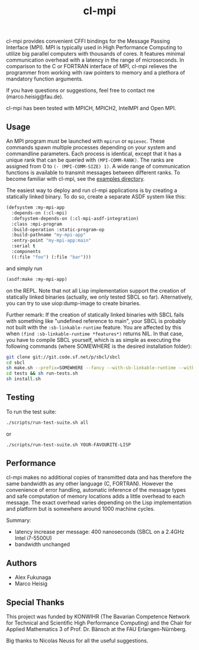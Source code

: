 #+TITLE: cl-mpi

cl-mpi provides convenient CFFI bindings for the Message Passing
Interface (MPI). MPI is typically used in High Performance Computing to
utilize big parallel computers with thousands of cores. It features minimal
communication overhead with a latency in the range of microseconds. In
comparison to the C or FORTRAN interface of MPI, cl-mpi relieves the
programmer from working with raw pointers to memory and a plethora of
mandatory function arguments.

If you have questions or suggestions, feel free to contact me
(marco.heisig@fau.de).

cl-mpi has been tested with MPICH, MPICH2, IntelMPI and Open MPI.

** Usage
An MPI program must be launched with =mpirun= or =mpiexec=. These commands
spawn multiple processes depending on your system and commandline
parameters. Each process is identical, except that it has a unique rank
that can be queried with =(MPI-COMM-RANK)=. The ranks are assigned from 0
to =(- (MPI-COMM-SIZE) 1)=. A wide range of communication functions is
available to transmit messages between different ranks. To become familiar
with cl-mpi, see the [[file:examples/][examples directory]].

The easiest way to deploy and run cl-mpi applications is by creating a
statically linked binary.  To do so, create a separate ASDF system like
this:
#+BEGIN_SRC lisp
(defsystem :my-mpi-app
  :depends-on (:cl-mpi)
  :defsystem-depends-on (:cl-mpi-asdf-integration)
  :class :mpi-program
  :build-operation :static-program-op
  :build-pathname "my-mpi-app"
  :entry-point "my-mpi-app:main"
  :serial t
  :components
  ((:file "foo") (:file "bar")))
#+END_SRC

and simply run
#+BEGIN_SRC lisp
(asdf:make :my-mpi-app)
#+END_SRC
on the REPL.  Note that not all Lisp implementation support the creation of
statically linked binaries (actually, we only tested SBCL so far).
Alternatively, you can try to use uiop:dump-image to create binaries.

Further remark: If the creation of statically linked binaries with SBCL
fails with something like "undefined reference to main", your SBCL is
probably not built with the =:sb-linkable-runtime= feature.  You are
affected by this when =(find :sb-linkable-runtime *features*)= returns
NIL. In that case, you have to compile SBCL yourself, which is as simple as
executing the following commands (where SOMEWHERE is the desired
installation folder):
#+BEGIN_SRC sh
git clone git://git.code.sf.net/p/sbcl/sbcl
cd sbcl
sh make.sh --prefix=SOMEWHERE --fancy --with-sb-linkable-runtime --with-sb-dynamic-core --dynamic-space-size=10Gb
cd tests && sh run-tests.sh
sh install.sh
#+END_SRC

** Testing
To run the test suite:
#+BEGIN_SRC sh :results output
   ./scripts/run-test-suite.sh all
#+END_SRC

or

#+BEGIN_SRC sh :results output
   ./scripts/run-test-suite.sh YOUR-FAVOURITE-LISP
#+END_SRC

** Performance
cl-mpi makes no additional copies of transmitted data and has therefore the
same bandwidth as any other language (C, FORTRAN). However the convenience
of error handling, automatic inference of the message types and safe
computation of memory locations adds a little overhead to each message. The
exact overhead varies depending on the Lisp implementation and platform but
is somewhere around 1000 machine cycles.

Summary:
   - latency increase per message: 400 nanoseconds (SBCL on a 2.4GHz Intel i7-5500U)
   - bandwidth unchanged

** Authors
   - Alex Fukunaga
   - Marco Heisig

** Special Thanks
This project was funded by KONWIHR (The Bavarian Competence Network for
Technical and Scientific High Performance Computing) and the Chair for
Applied Mathematics 3 of Prof. Dr. Bänsch at the FAU Erlangen-Nürnberg.

Big thanks to Nicolas Neuss for all the useful suggestions.
